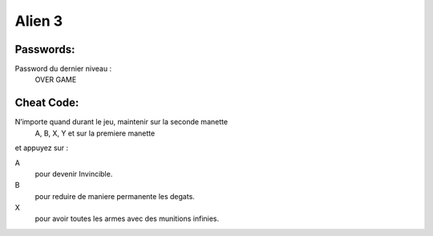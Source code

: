 Alien 3
=======

Passwords:
----------

Password du dernier niveau :
    OVER GAME


Cheat Code:
-----------

N’importe quand durant le jeu, maintenir sur la seconde manette
    A, B, X, Y et sur la premiere manette

et appuyez sur :

A
    pour devenir Invincible.
B
    pour reduire de maniere permanente les degats.
X
    pour avoir toutes les armes avec des munitions infinies.
